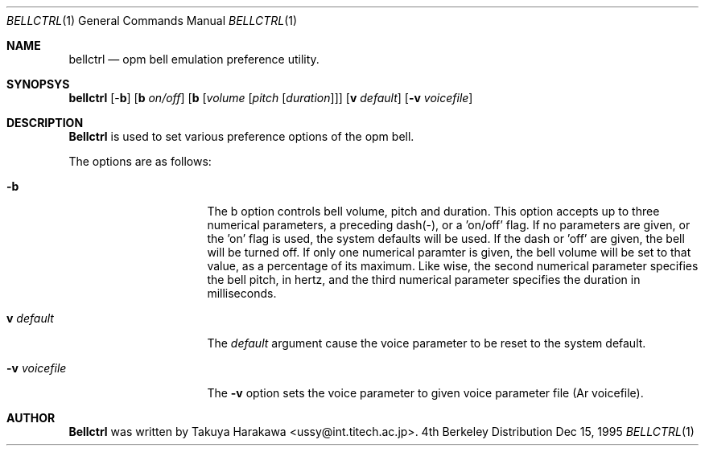 .\" Copyright (c) 1995 Takuya Harakawa.
.\" All rights reserved.
.\"
.\" Redistribution and use in source and binary forms, with or without
.\" modification, are permitted provided that the following conditions
.\" are met:
.\" 1. Redistributions of source code must retain the above copyright
.\"    notice, this list of conditions and the following disclaimer.
.\" 2. Redistributions in binary form must reproduce the above copyright
.\"    notice, this list of conditions and the following disclaimer in the
.\"    documentation and/or other materials provided with the distribution.
.\" 3. All advertising materials mentioning features or use of this software
.\"    must display the following acknowledgement:
.\"	This product includes software developed by the University of
.\"	California, Berkeley and its contributors.
.\" 4. Neither the name of the University nor the names of its contributors
.\"    may be used to endorse or promote products derived from this software
.\"    without specific prior written permission.
.\"
.\" THIS SOFTWARE IS PROVIDED BY THE REGENTS AND CONTRIBUTORS ``AS IS'' AND
.\" ANY EXPRESS OR IMPLIED WARRANTIES, INCLUDING, BUT NOT LIMITED TO, THE
.\" IMPLIED WARRANTIES OF MERCHANTABILITY AND FITNESS FOR A PARTICULAR PURPOSE
.\" ARE DISCLAIMED.  IN NO EVENT SHALL THE REGENTS OR CONTRIBUTORS BE LIABLE
.\" FOR ANY DIRECT, INDIRECT, INCIDENTAL, SPECIAL, EXEMPLARY, OR CONSEQUENTIAL
.\" DAMAGES (INCLUDING, BUT NOT LIMITED TO, PROCUREMENT OF SUBSTITUTE GOODS
.\" OR SERVICES; LOSS OF USE, DATA, OR PROFITS; OR BUSINESS INTERRUPTION)
.\" HOWEVER CAUSED AND ON ANY THEORY OF LIABILITY, WHETHER IN CONTRACT, STRICT
.\" LIABILITY, OR TORT (INCLUDING NEGLIGENCE OR OTHERWISE) ARISING IN ANY WAY
.\" OUT OF THE USE OF THIS SOFTWARE, EVEN IF ADVISED OF THE POSSIBILITY OF
.\" SUCH DAMAGE.
.\"
.\"	from: @(#)bellctrl.1	6.19 (Berkeley) 7/27/91
.\"	$Id: bellctrl.1,v 1.1.1.1 1996/05/05 12:17:19 oki Exp $
.\"
.Dd Dec 15, 1995
.Dt BELLCTRL 1
.Os BSD 4
.Sh NAME
.Nm bellctrl
.Nd opm bell emulation preference utility.
.Sh SYNOPSYS
.Nm bellctrl
[-\fBb\fP] [\fBb\fP \fIon/off\fP] [\fBb\fP [\fIvolume\fP [\fIpitch\fP [\fIduration\fP]]]
[\fBv\fP \fIdefault\fP]
.Op Fl v Ar voicefile
.Sh DESCRIPTION
.Nm Bellctrl
is used to set various preference options of the opm bell.

The options are as follows:
.Bl -tag -width Op
.It Fl b
The b option controls bell volume, pitch and duration.
This option accepts up to three numerical parameters, a preceding
dash(-), or a 'on/off' flag. If no parameters are given,
or the 'on' flag is used, the system defaults will be used.
If the dash or 'off' are given, the bell will be turned off.
If only one numerical paramter is given, the bell volume will be
set to that value, as a percentage of its maximum.
Like wise, the second numerical parameter specifies the bell pitch,
in hertz, and the third numerical parameter specifies the duration
in milliseconds.
.Pp
.It \fBv\fP Ar default
The
.Ar default
argument cause the voice parameter to be reset to the system default.
.Pp
.It Fl v Ar voicefile
The
.Fl v
option sets the voice parameter to given voice parameter file (Ar voicefile).
.Sh AUTHOR
.Nm Bellctrl
was written by Takuya Harakawa <ussy@int.titech.ac.jp>.
